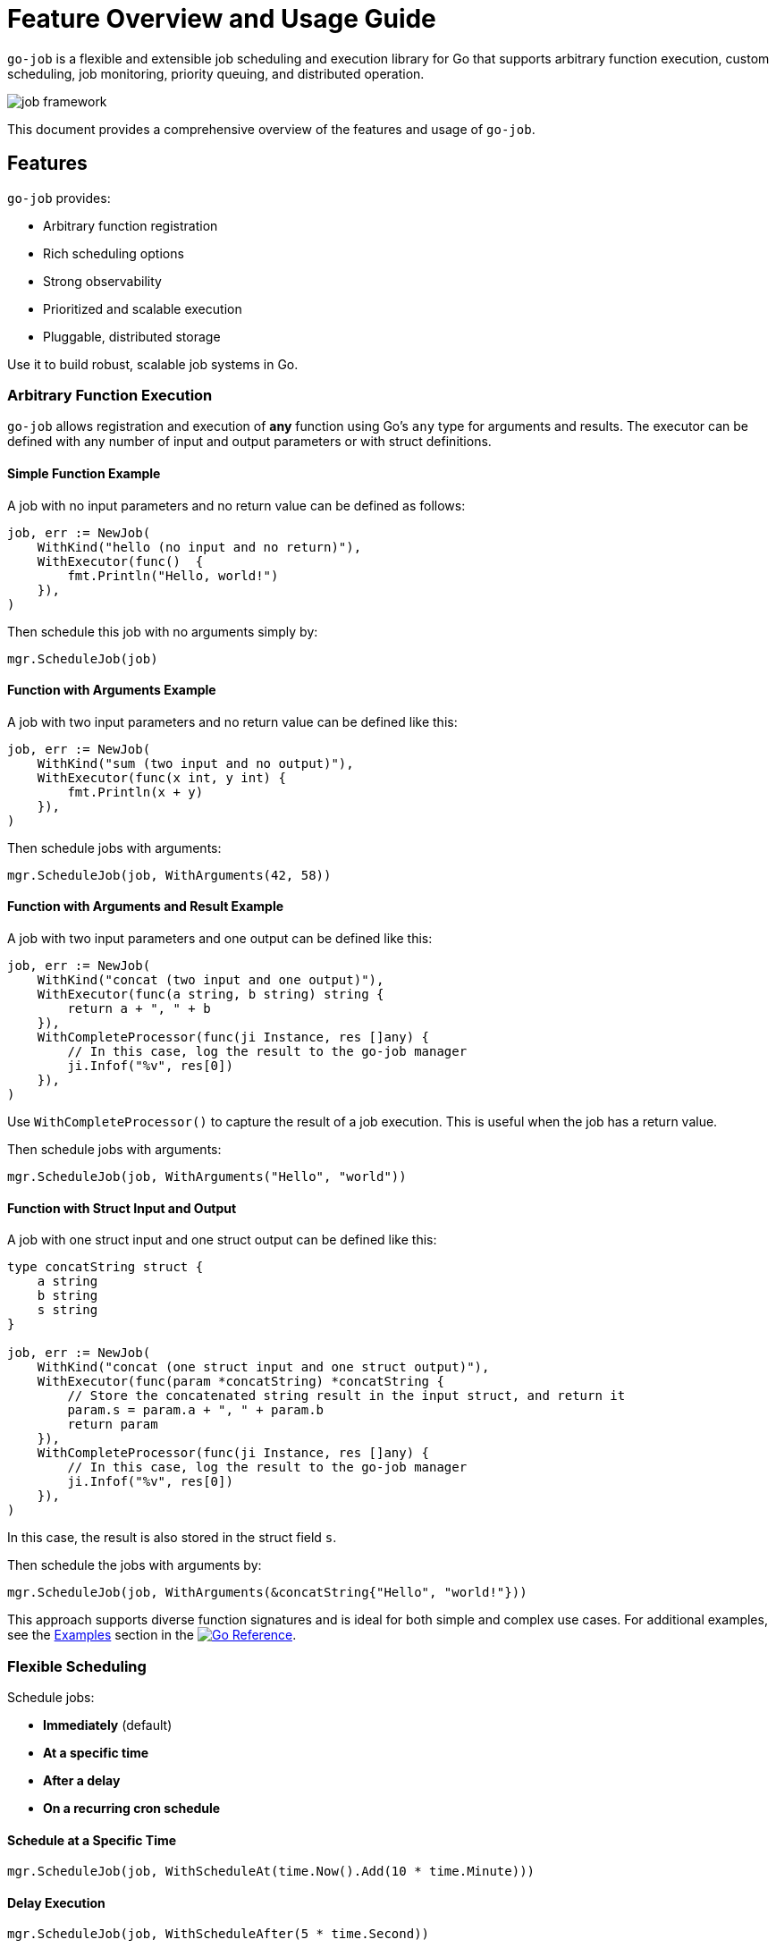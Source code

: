 = Feature Overview and Usage Guide

:toc:
:toclevels: 2
:source-highlighter: coderay

`go-job` is a flexible and extensible job scheduling and execution library for Go that supports arbitrary function execution, custom scheduling, job monitoring, priority queuing, and distributed operation.

image::img/job-framework.png[]

This document provides a comprehensive overview of the features and usage of `go-job`.

== Features

`go-job` provides:

* Arbitrary function registration
* Rich scheduling options
* Strong observability
* Prioritized and scalable execution
* Pluggable, distributed storage

Use it to build robust, scalable job systems in Go.

=== Arbitrary Function Execution

`go-job` allows registration and execution of *any* function using Go's `any` type for arguments and results. The executor can be defined with any number of input and output parameters or with struct definitions.

==== Simple Function Example

A job with no input parameters and no return value can be defined as follows:

[source,go]
----
job, err := NewJob(
    WithKind("hello (no input and no return)"),
    WithExecutor(func()  { 
        fmt.Println("Hello, world!")
    }),
)
----

Then schedule this job with no arguments simply by:

[source,go]
----
mgr.ScheduleJob(job)
----

==== Function with Arguments Example

A job with two input parameters and no return value can be defined like this:

[source,go]
----
job, err := NewJob(
    WithKind("sum (two input and no output)"),
    WithExecutor(func(x int, y int) {
        fmt.Println(x + y)
    }),
)
----

Then schedule jobs with arguments:

[source,go]
----
mgr.ScheduleJob(job, WithArguments(42, 58))
----

==== Function with Arguments and Result Example

A job with two input parameters and one output can be defined like this:

[source,go]
----
job, err := NewJob(
    WithKind("concat (two input and one output)"),
    WithExecutor(func(a string, b string) string {
        return a + ", " + b
    }),
    WithCompleteProcessor(func(ji Instance, res []any) {
        // In this case, log the result to the go-job manager
        ji.Infof("%v", res[0])
    }),
)
----

Use `WithCompleteProcessor()` to capture the result of a job execution. This is useful when the job has a return value.

Then schedule jobs with arguments:

[source,go]
----
mgr.ScheduleJob(job, WithArguments("Hello", "world"))
----

==== Function with Struct Input and Output

A job with one struct input and one struct output can be defined like this:

[source,go]
----
type concatString struct {
    a string
    b string
    s string
}   

job, err := NewJob(
    WithKind("concat (one struct input and one struct output)"),
    WithExecutor(func(param *concatString) *concatString {
        // Store the concatenated string result in the input struct, and return it
        param.s = param.a + ", " + param.b
        return param
    }),
    WithCompleteProcessor(func(ji Instance, res []any) {
        // In this case, log the result to the go-job manager
        ji.Infof("%v", res[0])
    }),
)
----

In this case, the result is also stored in the struct field `s`.

Then schedule the jobs with arguments by:

[source,go]
----
mgr.ScheduleJob(job, WithArguments(&concatString{"Hello", "world!"}))
----

This approach supports diverse function signatures and is ideal for both simple and complex use cases. For additional examples, see the link:https://pkg.go.dev/github.com/cybergarage/go-job/job#NewJob[Examples] section in the link:https://pkg.go.dev/github.com/cybergarage/go-job[image:https://pkg.go.dev/badge/github.com/cybergarage/go-job.svg[Go Reference]].

=== Flexible Scheduling

Schedule jobs:

* *Immediately* (default)
* *At a specific time*
* *After a delay*
* *On a recurring cron schedule*

==== Schedule at a Specific Time

[source,go]
----
mgr.ScheduleJob(job, WithScheduleAt(time.Now().Add(10 * time.Minute)))
----

==== Delay Execution

[source,go]
----
mgr.ScheduleJob(job, WithScheduleAfter(5 * time.Second))
----

==== Cron Scheduling

[source,go]
----
mgr.ScheduleJob(job, WithCrontabSpec("0 0 * * *")) // daily at midnight
----

Supports standard cron format: `min hour dom month dow`.

=== Job Observation

`go-job` offers multiple ways to track both executed and queued job instances, using handlers and manager methods.

==== Handlers for Response and Error

With `WithCompleteProcessor()` or `WithTerminateProcessor()`, you can register handlers to monitor job execution and process results or errors as they occur.

[source,go]
----
job, err := NewJob(
    WithKind("observe"),
    WithExecutor(func(x int) int { return x * 2 }),
    WithCompleteProcessor(func(inst Instance, res []any) {
        inst.Infof("Result: %v", res)
    }),
    WithTerminateProcessor(func(inst Instance, err error) {
        inst.Errorf("Error: %v", err)
    }),
)
mgr.ScheduleJob(job, WithArguments(42))
----

==== List All job Instances

With `Manager::LookupInstances()`, you can retrieve any job instance—whether it is scheduled, in progress, or already executed.

===== List All Queued and Executed Job Instances

[source,go]
----
	query := job.NewQuery() // queries all job instances (any state)
	jis, err := mgr.LookupInstances(query)
	if err != nil {
		t.Errorf("Failed to lookup job instance: %v", err)
	}
    for _, ji := range jis {
		fmt.Printf("Job Instance: %s, UUID: %s, State: %s\n", ji.Kind(), ji.UUID(), ji.State())
    }
----

===== List Terminated Job Instances

[source,go]
----
    query := job.NewQuery(
        job.WithQueryKind("sum"), // filter by job kind
        job.WithQueryState(job.JobTerminated), // filter by terminated state
    )
	jis, err := mgr.LookupInstances(query)
	if err != nil {
		t.Errorf("Failed to lookup job instance: %v", err)
	}
    for _, ji := range jis {
        fmt.Printf("Job Instance: %s, State: %s\n", ji.Kind(), ji.State())
    }
----

==== Retrieve History and Logs for Job Instances

You can use manager methods to access the processing history and logs of any specified job instance.

===== State History

With `Manager::LookupInstanceHistory`, you can retrieve the state history for the specified job instance.

[source,go]
----
states := mgr.LookupInstanceHistory(ji)
for _, s := range states {
    fmt.Printf("State: %s at %v\n", s.State(), s.Timestamp())
}
----

==== Log History

With `Manager::LookupInstanceLogs`, you can retrieve the log history for the specified job instance.

[source,go]
----
logs := mgr.LookupInstanceLogs(ji)
for _, log := range logs {
    fmt.Printf("[%s] %v: %s\n", log.Level(), log.Timestamp(), log.Message())
}
----

Provides auditability and debugging capability for each job instance.

=== Queue Priority & Worker Management

`go-job` provides mechanisms to manage job priorities and worker pools effectively.

==== Job Priority

Use `WithPriority()` to assign a specific priority to each job.

[source,go]
----
job, err := NewJob(
    WithPriority(0), // high-priority
    ....,
)
----

Higher-priority jobs are executed before lower-priority ones.

You can also override a job's default priority at scheduling time by using `WithPriority()`.

[source,go]
----
mgr.ScheduleJob(job, WithPriority(0)) // high-priority
----

==== Dynamic Worker Pool

`go-job` supports dynamic worker pools to handle varying workloads.

[source,go]
----
mgr, _ := NewManager(WithNumWorkers(5))
mgr.Start()
mgr.ResizeWorkers(10)
----

Allows concurrent execution and real-time scalability.

==== Distributed Support via Store Interface

`go-job` supports pluggable storage via the `Store` interface.

[source,go]
----
distStore := NewMyDistributedStore(...)
mgr, _ := NewManager(WithStore(distStore))
----

By implementing a custom store (e.g., etcd, FoundationDB), job metadata and execution state can be shared across nodes.

This enables:

* Distributed scheduling
* Cross-node job coordination
* State persistence across restarts
* Fault-tolerant execution

To learn more about the `Store` interface, see link:design.md[Design and Architecture] and link:plugin-guide.md[Extension Guide ] documentation.
